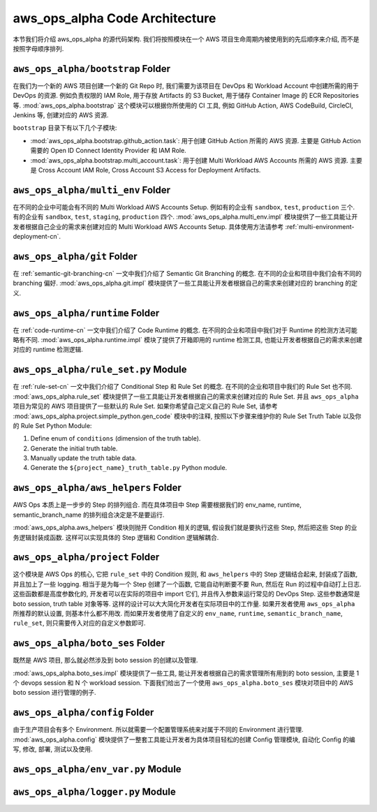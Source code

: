 aws_ops_alpha Code Architecture
==============================================================================
本节我们将介绍 aws_ops_alpha 的源代码架构. 我们将按照模块在一个 AWS 项目生命周期内被使用到的先后顺序来介绍, 而不是按照字母顺序排列.


``aws_ops_alpha/bootstrap`` Folder
------------------------------------------------------------------------------
在我们为一个新的 AWS 项目创建一个新的 Git Repo 时, 我们需要为该项目在 DevOps 和 Workload Account 中创建所需的用于 DevOps 的资源. 例如负责权限的 IAM Role, 用于存放 Artifacts 的 S3 Bucket, 用于储存 Container Image 的 ECR Repositories 等. :mod:`aws_ops_alpha.bootstrap` 这个模块可以根据你所使用的 CI 工具, 例如 GitHub Action, AWS CodeBuild, CircleCI, Jenkins 等, 创建对应的 AWS 资源.

``bootstrap`` 目录下有以下几个子模块:

- :mod:`aws_ops_alpha.bootstrap.github_action.task`: 用于创建 GitHub Action 所需的 AWS 资源. 主要是 GitHub Action 需要的 Open ID Connect Identity Provider 和 IAM Role.
- :mod:`aws_ops_alpha.bootstrap.multi_account.task`: 用于创建 Multi Workload AWS Accounts 所需的 AWS 资源. 主要是 Cross Account IAM Role, Cross Account S3 Access for Deployment Artifacts.


``aws_ops_alpha/multi_env`` Folder
------------------------------------------------------------------------------
在不同的企业中可能会有不同的 Multi Workload AWS Accounts Setup. 例如有的企业有 ``sandbox``, ``test``, ``production`` 三个. 有的企业有 ``sandbox``, ``test``, ``staging``, ``production`` 四个. :mod:`aws_ops_alpha.multi_env.impl` 模块提供了一些工具能让开发者根据自己企业的需求来创建对应的 Multi Workload AWS Accounts Setup. 具体使用方法请参考 :ref:`multi-environment-deployment-cn`.


``aws_ops_alpha/git`` Folder
------------------------------------------------------------------------------
在 :ref:`semantic-git-branching-cn` 一文中我们介绍了 Semantic Git Branching 的概念. 在不同的企业和项目中我们会有不同的 branching 偏好. :mod:`aws_ops_alpha.git.impl` 模块提供了一些工具能让开发者根据自己的需求来创建对应的 branching 的定义.


``aws_ops_alpha/runtime`` Folder
------------------------------------------------------------------------------
在 :ref:`code-runtime-cn` 一文中我们介绍了 Code Runtime 的概念. 在不同的企业和项目中我们对于 Runtime 的检测方法可能略有不同. :mod:`aws_ops_alpha.runtime.impl` 模块了提供了开箱即用的 runtime 检测工具, 也能让开发者根据自己的需求来创建对应的 runtime 检测逻辑.


``aws_ops_alpha/rule_set.py`` Module
------------------------------------------------------------------------------
在 :ref:`rule-set-cn` 一文中我们介绍了 Conditional Step 和 Rule Set 的概念. 在不同的企业和项目中我们的 Rule Set 也不同. :mod:`aws_ops_alpha.rule_set` 模块提供了一些工具能让开发者根据自己的需求来创建对应的 Rule Set. 并且 ``aws_ops_alpha`` 项目为常见的 AWS 项目提供了一些默认的 Rule Set. 如果你希望自己定义自己的 Rule Set, 请参考 :mod:`aws_ops_alpha.project.simple_python.gen_code` 模块中的注释, 按照以下步骤来维护你的 Rule Set Truth Table 以及你的 Rule Set Python Module:

1. Define enum of ``conditions`` (dimension of the truth table).
2. Generate the initial truth table.
3. Manually update the truth table data.
4. Generate the ``${project_name}_truth_table.py`` Python module.


``aws_ops_alpha/aws_helpers`` Folder
------------------------------------------------------------------------------
AWS Ops 本质上是一步步的 Step 的排列组合. 而在具体项目中 Step 需要根据我们的 env_name, runtime, semantic_branch_name 的排列组合决定是不是要运行.

:mod:`aws_ops_alpha.aws_helpers` 模块则抛开 Condition 相关的逻辑, 假设我们就是要执行这些 Step, 然后把这些 Step 的业务逻辑封装成函数. 这样可以实现具体的 Step 逻辑和 Condition 逻辑解耦合.


``aws_ops_alpha/project`` Folder
------------------------------------------------------------------------------
这个模块是 AWS Ops 的核心, 它把 ``rule_set`` 中的 Condition 规则, 和 ``aws_helpers`` 中的 Step 逻辑结合起来, 封装成了函数, 并且加上了一些 logging. 相当于是为每一个 Step 创建了一个函数, 它能自动判断要不要 Run, 然后在 Run 的过程中自动打上日志. 这些函数都是高度参数化的, 开发者可以在实际的项目中 import 它们, 并且传入参数来运行常见的 DevOps Step. 这些参数通常是 boto session, truth table 对象等等. 这样的设计可以大大简化开发者在实际项目中的工作量. 如果开发者使用 ``aws_ops_alpha`` 所推荐的默认设置, 则基本什么都不用改. 而如果开发者使用了自定义的 ``env_name``, ``runtime``, ``semantic_branch_name``, ``rule_set``, 则只需要传入对应的自定义参数即可.


``aws_ops_alpha/boto_ses`` Folder
------------------------------------------------------------------------------
既然是 AWS 项目, 那么就必然涉及到 boto session 的创建以及管理.

:mod:`aws_ops_alpha.boto_ses.impl` 模块提供了一些工具, 能让开发者根据自己的需求管理所有用到的 boto session, 主要是 1 个 devops session 和 N 个 workload session. 下面我们给出了一个使用 ``aws_ops_alpha.boto_ses`` 模块对项目中的 AWS boto session 进行管理的例子.

.. dropdown:: Sample boto_ses.py

    .. code-block:: python

        # content of boto_ses.py
        # -*- coding: utf-8 -*-

        """
        Define the boto session creation setup for this project.
        """

        import os
        import dataclasses
        from functools import cached_property

        from s3pathlib import context

        from .vendor.import_agent import aws_ops_alpha

        from .env import EnvNameEnum, detect_current_env
        from .runtime import runtime


        @dataclasses.dataclass
        class BotoSesFactory(aws_ops_alpha.AlphaBotoSesFactory):
            def get_env_role_arn(self, env_name: str) -> str:  # pragma: no cover
                aws_account_id = os.environ[f"{env_name.upper()}_AWS_ACCOUNT_ID"]
                return f"arn:aws:iam::{aws_account_id}:role/monorepo_aws-{env_name}-deployer-us-east-1"

            def get_env_role_session_name(self, env_name: str) -> str: # pragma: no cover
                return f"{env_name}_role_session"

            def get_current_env(self) -> str:
                return detect_current_env()

            @cached_property
            def bsm_sbx(self):
                return self.get_env_bsm(env_name=EnvNameEnum.sbx.value)

            @cached_property
            def bsm_tst(self):
                return self.get_env_bsm(env_name=EnvNameEnum.tst.value)

            # @cached_property
            # def bsm_stg(self):
            #     return self.get_env_bsm(env_name=EnvEnum.stg.value)

            @cached_property
            def bsm_prd(self):
                return self.get_env_bsm(env_name=EnvNameEnum.prd.value)

            @cached_property
            def workload_bsm_list(self):
                return [
                    self.bsm_sbx,
                    self.bsm_tst,
                    # self.bsm_stg,
                    self.bsm_prd,
                ]

            def print_who_am_i(self):  # pragma: no cover
                masked = not runtime.is_local_runtime_group
                for name, bsm in [
                    ("bsm_devops", boto_ses_factory.bsm_devops),
                    ("bsm_sbx", boto_ses_factory.bsm_sbx),
                    ("bsm_tst", boto_ses_factory.bsm_tst),
                    # ("bsm_stg", boto_ses_factory.bsm_tst),
                    ("bsm_prd", boto_ses_factory.bsm_prd),
                ]:
                    print(f"--- {name} ---")
                    bsm.print_who_am_i(masked=masked)


        boto_ses_factory = BotoSesFactory(
            runtime=runtime,
            env_to_profile_mapper={
                EnvNameEnum.devops.value: "devops_profile",
                EnvNameEnum.sbx.value: "dev_profile",
                EnvNameEnum.tst.value: "test_profile",
                # EnvEnum.stg.value: "stg_profile",
                EnvNameEnum.prd.value: "prod_profile",
            },
            default_app_env_name=EnvNameEnum.sbx.value,
        )

        bsm = boto_ses_factory.bsm

        # Set default s3pathlib boto session
        context.attach_boto_session(boto_ses=bsm.boto_ses)


``aws_ops_alpha/config`` Folder
------------------------------------------------------------------------------
由于生产项目会有多个 Environment. 所以就需要一个配置管理系统来对属于不同的 Environment 进行管理. :mod:`aws_ops_alpha.config` 模块提供了一整套工具能让开发者为具体项目轻松的创建 Config 管理模块, 自动化 Config 的编写, 修改, 部署, 测试以及使用.


``aws_ops_alpha/env_var.py`` Module
------------------------------------------------------------------------------

``aws_ops_alpha/logger.py`` Module
------------------------------------------------------------------------------


